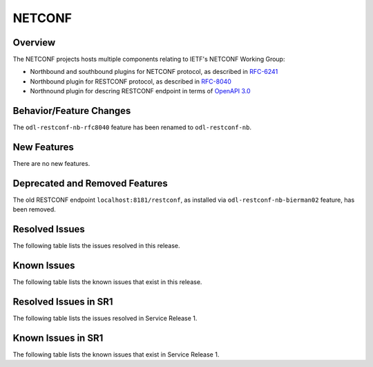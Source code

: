 =======
NETCONF
=======

Overview
========
The NETCONF projects hosts multiple components relating to IETF's NETCONF Working Group:

* Northbound and southbound plugins for NETCONF protocol, as described in `RFC-6241 <http://tools.ietf.org/html/rfc6241>`__
* Northbound plugin for RESTCONF protocol, as described in `RFC-8040 <http://tools.ietf.org/html/rfc8040>`__
* Northnound plugin for descring RESTCONF endpoint in terms of `OpenAPI 3.0 <https://swagger.io/docs/specification/about/>`__


Behavior/Feature Changes
========================
The ``odl-restconf-nb-rfc8040`` feature has been renamed to ``odl-restconf-nb``.

New Features
============
There are no new features.

Deprecated and Removed Features
===============================
The old RESTCONF endpoint ``localhost:8181/restconf``, as installed via ``odl-restconf-nb-bierman02`` feature,
has been removed.

Resolved Issues
===============
The following table lists the issues resolved in this release.

.. jira_fixed_issues::
   :project: NETCONF
   :versions: 4.0.0-4.0.2

Known Issues
============
The following table lists the known issues that exist in this release.

.. jira_known_issues::
   :project: NETCONF
   :versions: 4.0.0-4.0.2

Resolved Issues in SR1
======================
The following table lists the issues resolved in Service Release 1.

.. jira_fixed_issues::
   :project: NETCONF
   :versions: 4.0.3-4.0.3

Known Issues in SR1
===================
The following table lists the known issues that exist in Service Release 1.

.. jira_known_issues::
   :project: NETCONF
   :versions: 4.0.3-4.0.3
